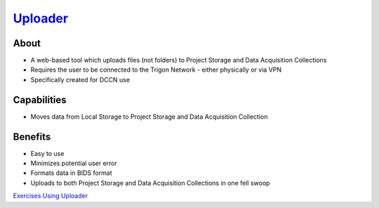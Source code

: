 .. _`Uploader`: https://uploader.dccn.nl
.. _`Exercises Using Uploader`: https://rdm.dccn.nl/docs/tools.html

`Uploader`_
**********

About
=====
* A web-based tool which uploads files (not folders) to Project Storage and Data Acquisition Collections
* Requires the user to be connected to the Trigon Network - either physically or via VPN 
* Specifically created for DCCN use

.. figure:: Uploader.png
    :figwidth: 100%
    :align: center

Capabilities
============
* Moves data from Local Storage to Project Storage and Data Acquisition Collection

Benefits
=======
* Easy to use
* Minimizes potential user error
* Formats data in BIDS format
* Uploads to both Project Storage and Data Acquisition Collections in one fell swoop

`Exercises Using Uploader`_